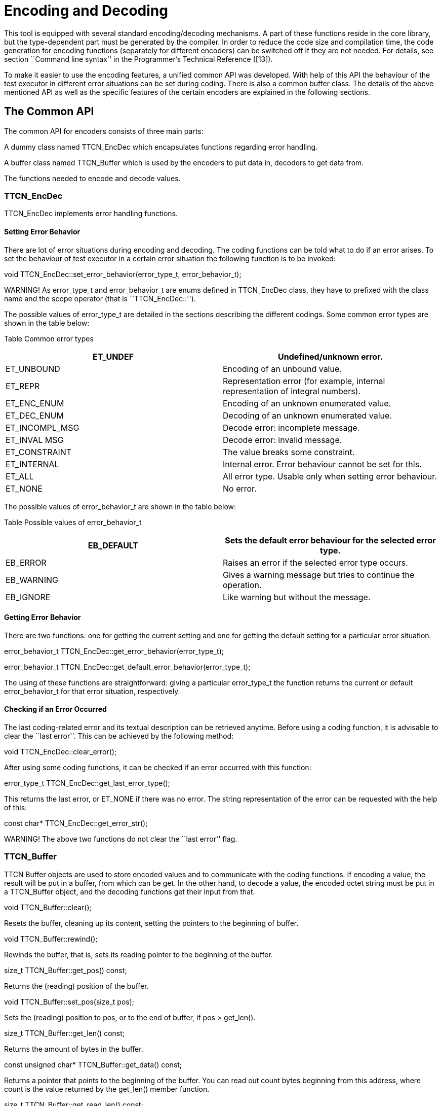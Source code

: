= Encoding and Decoding

This tool is equipped with several standard encoding/decoding mechanisms. A part of these functions reside in the core library, but the type-dependent part must be generated by the compiler. In order to reduce the code size and compilation time, the code generation for encoding functions (separately for different encoders) can be switched off if they are not needed. For details, see section ``Command line syntax'' in the Programmer's Technical Reference ([13]).

To make it easier to use the encoding features, a unified common API was developed. With help of this API the behaviour of the test executor in different error situations can be set during coding. There is also a common buffer class. The details of the above mentioned API as well as the specific features of the certain encoders are explained in the following sections.

== The Common API

The common API for encoders consists of three main parts:

A dummy class named TTCN_EncDec which encapsulates functions regarding error handling.

A buffer class named TTCN_Buffer which is used by the encoders to put data in, decoders to get data from.

The functions needed to encode and decode values.

[[ttcn-encdec]]
=== TTCN_EncDec

TTCN_EncDec implements error handling functions.

==== Setting Error Behavior

There are lot of error situations during encoding and decoding. The coding functions can be told what to do if an error arises. To set the behaviour of test executor in a certain error situation the following function is to be invoked:

void TTCN_EncDec::set_error_behavior(error_type_t, error_behavior_t);

WARNING! As error_type_t and error_behavior_t are enums defined in TTCN_EncDec class, they have to prefixed with the class name and the scope operator (that is ``TTCN_EncDec::'').

The possible values of error_type_t are detailed in the sections describing the different codings. Some common error types are shown in the table below:

Table Common error types

[width="100%",cols="50%,50%",options="header",]
|=========================================================================================
|ET_UNDEF |Undefined/unknown error.
|ET_UNBOUND |Encoding of an unbound value.
|ET_REPR |Representation error (for example, internal representation of integral numbers).
|ET_ENC_ENUM |Encoding of an unknown enumerated value.
|ET_DEC_ENUM |Decoding of an unknown enumerated value.
|ET_INCOMPL_MSG |Decode error: incomplete message.
|ET_INVAL MSG |Decode error: invalid message.
|ET_CONSTRAINT |The value breaks some constraint.
|ET_INTERNAL |Internal error. Error behaviour cannot be set for this.
|ET_ALL |All error type. Usable only when setting error behaviour.
|ET_NONE |No error.
|=========================================================================================

The possible values of error_behavior_t are shown in the table below:

Table Possible values of error_behavior_t

[cols=",",options="header",]
|=========================================================================
|EB_DEFAULT |Sets the default error behaviour for the selected error type.
|EB_ERROR |Raises an error if the selected error type occurs.
|EB_WARNING |Gives a warning message but tries to continue the operation.
|EB_IGNORE |Like warning but without the message.
|=========================================================================

==== Getting Error Behavior

There are two functions: one for getting the current setting and one for getting the default setting for a particular error situation.

error_behavior_t TTCN_EncDec::get_error_behavior(error_type_t);

error_behavior_t TTCN_EncDec::get_default_error_behavior(error_type_t);

The using of these functions are straightforward: giving a particular error_type_t the function returns the current or default error_behavior_t for that error situation, respectively.

==== Checking if an Error Occurred

The last coding-related error and its textual description can be retrieved anytime. Before using a coding function, it is advisable to clear the ``last error''. This can be achieved by the following method:

void TTCN_EncDec::clear_error();

After using some coding functions, it can be checked if an error occurred with this function:

error_type_t TTCN_EncDec::get_last_error_type();

This returns the last error, or ET_NONE if there was no error. The string representation of the error can be requested with the help of this:

const char* TTCN_EncDec::get_error_str();

WARNING! The above two functions do not clear the ``last error'' flag.

[[ttcn-buffer]]
=== TTCN_Buffer

TTCN Buffer objects are used to store encoded values and to communicate with the coding functions. If encoding a value, the result will be put in a buffer, from which can be get. In the other hand, to decode a value, the encoded octet string must be put in a TTCN_Buffer object, and the decoding functions get their input from that.

void TTCN_Buffer::clear();

Resets the buffer, cleaning up its content, setting the pointers to the beginning of buffer.

void TTCN_Buffer::rewind();

Rewinds the buffer, that is, sets its reading pointer to the beginning of the buffer.

size_t TTCN_Buffer::get_pos() const;

Returns the (reading) position of the buffer.

void TTCN_Buffer::set_pos(size_t pos);

Sets the (reading) position to pos, or to the end of buffer, if pos > get_len().

size_t TTCN_Buffer::get_len() const;

Returns the amount of bytes in the buffer.

const unsigned char* TTCN_Buffer::get_data() const;

Returns a pointer that points to the beginning of the buffer. You can read out count bytes beginning from this address, where count is the value returned by the get_len() member function.

size_t TTCN_Buffer::get_read_len() const;

Returns how many bytes are in the buffer to read.

const unsigned char* TTCN_Buffer::get_read_data() const;

Returns a pointer which points to the read position of data in the buffer. count bytes can be read out beginning from this address, where count is the value returned by the get_read_len() member function.

void TTCN_Buffer::put_c(const unsigned char c);

Appends the byte c to the end of buffer.

void TTCN_Buffer::put_s(const size_t len, const unsigned char *s);

Writes a string of bytes to the end of buffer, where len is the amount of bytes, s is a pointer to the data to be written.

void TTCN_Buffer::put_os(const OCTETSTRING& os);

Appends the content of the octet string to the buffer.

Sometimes it is useful to copy data directly into a buffer. In this case, the buffer must be told the maximum number of bytes to be written. So the buffer can resize its data area. This can be done with the following function:

void TTCN_Buffer::get_end(unsigned char*& end_ptr, size_t& end_len);

Parameter end_len is an in-out parameter: you tell how many bytes you want to write, and the returned value is equal to or greater than the requested. Parameter end_ptr is an out parameter. So up to end_len bytes can be written beginning from end_ptr.After writing also increase_length() must be called.

void TTCN_Buffer::increase_length(size_t count);

After writing bytes directly to the end of buffer using the pointer returned by get_end() method, the buffer must be told how many bytes have been written. This can be done by this function.

void TTCN_Buffer::cut();

Cuts (removes) the bytes between the beginning of the buffer and the read position. After calling this, the read position will be the beginning of buffer. As this function manipulates the internal data, pointers referencing to data inside the buffer will be invalid.

void TTCN_Buffer::cut_end();

Cuts (removes) the bytes between the read position and the end of the buffer. After calling this, the read position remains unchanged (that is, it will point to the end of the truncated buffer). As this function manipulates the internal data, pointers referencing to data inside the buffer will be invalid.

boolean TTCN_Buffer::contains_complete_TLV();

Returns TRUE if the buffer contains a complete TLV, otherwise it returns FALSE. Useful when decoding BER streams, and the data is coming in chunks. With the help of this, you can check before decoding whether the message is complete.

=== Invoking the Coding Functions

Every type class has members like these:

void encode(const TTCN_Typedescriptor_t& p_td, TTCN_Buffer& p_buf,

TTCN_EncDec::coding_t p_cod, …) const;

void decode(const TTCN_Typedescriptor_t& p_td, TTCN_Buffer& p_buf,

TTCN_EncDec::coding_t p_cod, …);

Parameter p_td is a special type descriptor. Each type has its own descriptor, which contains the name of the type, and a lot of information used by the different encoding mechanisms. The names of the descriptors come from the name of the types: the appropriate type descriptor for type XXX is XXX_descr_.

Parameter p_buf contains the encoded value. For details about using it, please consult the previous subsection.

Parameter p_cod is the desired coding mechanism. As coding_t is defined in TTCN_EncDec, its value must be prefixed with TTCN_EncDec::. For the time being, this parameter may have one of the following values:

* CT_BER BER coding;
* CT_RAW RAW coding;
* CT_TEXT TEXT coding;
* CT_XER XML coding.

The optional … parameter(s) are depending on the chosen coding.

== BER

The encoding rules defined in [5] can be used to encode and/or decode the values of ASN.1 types. There are three methods defined in the referenced document: BER, CER and DER (Basic, Canonical and Distinguished Encoding Rules). While the BER gives a lot of options to the sender (that is, to the encoder), the CER and DER select just one encoding from those allowed by the BER, eliminating all of the sender options. In other words, CER (and also DER) is a subset of BER. Any value encoded by CER or DER can be decoded using BER, but it is not true in the other direction.

In this section it is assumed that the reader has basic knowledge about BER, TLVs, tags, length forms and other items defined in [5].

This tool is capable of encoding values in CER or DER, and uses the BER while decodingfootnote:[Though the decoder can be forced to accept only certain length forms (short, long, indefinite or any combination of these.]. The tags are handled quite separated from the types, giving extra freedom to the user when encoding only one component of a compound type. Let us suppose we have a large SEQUENCE with automatic tags (that is, context-specific implicit tags 1, 2, …), the third component is ``‎[3] Other-sequence''. Then we have the possibility to encode only this field using SEQUENCE-tag. (Implementation details and examples follow in next sections.)

=== Error Situations

In addition to error situations mentioned in Section 4.1, these can occur during BERcoding:

Table BER-coding errors

[width="100%",cols="50%,50%",options="header",]
|===================================================================================================================================================
|ET_INCOMPL_ANY |Encoding of an ASN ANY value which does not contain a valid BER TLV.
|ET_LEN_FORM |During decoding: the received message has a non-acceptable length form.
|ET_TAG |During decoding: unexpected tag.
|ET_SUPERFL |During decoding: superfluous part detected. This can be superfluous TLV at the end of a constructed TLV.
|ET_EXTENSION |During decoding: there was something in the extension (for example: in ASN.1 ellipsis). This is not supported in the current version.
|ET_DEC_DUPFLD |While decoding a SET: duplicated field (value for the given field already received).
|ET_DEC_MISSFLD |While decoding a SET: missing field (value for the given field not received).
|ET_DEC_OPENTYPE |Cannot decode an opentype (broken component relation constraint).
|ET_DEC_UCSTR |While decoding a universal charstring: Malformed sequence.
|===================================================================================================================================================

=== API

The Application Programming Interface for ASN.1 type encoding and decoding is described in the following.

==== Encoding

void encode(const TTCN_Typedescriptor_t& p_td, TTCN_Buffer& p_buf,

TTCN_EncDec::coding_t p_cod, unsigned int p_BER_coding) const;

The parameter p_cod must be set to TTCN_EncDec::CT_BER.The parameter p_BER_coding is used to choose between CER and DER.

BER_ENCODE_CER = CER coding.

BER_ENCODE_DER = DER coding.

==== Decoding

void decode(const TTCN_Typedescriptor_t& p_td, TTCN_Buffer& p_buf,

TTCN_EncDec::coding_t p_cod, unsigned int p_len_form);

The parameter p_cod must be set to TTCN_EncDec::CT_BER.The parameter p_len_form determines which length forms are accepted.

BER_ACCEPT_SHORT Short form.

BER_ACCEPT_LONG Long form.

BER_ACCEPT_INDEFINITE Indefinite form.

BER_ACCEPT_DEFINITE Short and long form.

BER_ACCEPT_ALL All form.

=== Example

Let us assume that we have an ASN.1 module named MyASN which contains a type named ErrorReturn, and we have a TTCN–3 module which imports this type. This module contains also two ports:

type port MyPort1 message

\{

out ErrorReturn;

in octetstring;

}

type port MyPort2 message

\{

out octetstring;

in ErrorReturn;

}

Then we can complete the port skeleton generated by the compiler:

void MyPort1::outgoing_send(const MyASN::ErrorReturn& send_par)

\{

TTCN_Buffer buf;

send_par.encode(MyASN::ErrorReturn_descr_, buf,

TTCN_EncDec::CT_BER, BER_ENCODE_DER);

OCTETSTRING encodeddata(buf.get_len(), buf.get_data());

incoming_message(encodeddata);

}

void MyPort2::outgoing_send(const OCTETSTRING& send_par)

\{

TTCN_EncDec::set_error_behavior(TTCN_EncDec::ET_ALL,

TTCN_EncDec::EB_WARNING);

TTCN_Buffer buf;

buf.put_os(send_par);

MyASN::ErrorReturn pdu;

pdu.decode(MyASN::ErrorReturn_descr_, buf, TTCN_EncDec::CT_BER, BER_ACCEPT_ALL);

incoming_message(pdu);

}

== RAW

You can use the encoding rules defined in the section ``RAW encoder and decoder'' in the Programmer's Technical Reference ([13]) to encode and decode the following TTCN–3 types:

boolean

integer

float

bitstring

octetstring

charstring

hexstring

enumerated

record

set

union

record of

set of

The compiler will produce code capable of RAW encoding/decoding for compound types if they have at least one variant attribute.When a compound type is only used internally or it is never RAW encoded/decoded then the attribute variant has to be omitted.When a type can be RAW encoded/decoded but with default specification then the empty variant specification can be used: variant ``''.

[[error-situations-0]]
=== Error Situations

Table RAW-coding errors

[width="100%",cols="50%,50%",options="header",]
|============================================================================================================================================================
|ET_LEN_ERR |During encoding: Not enough length specified in FIELDLENGTH to encode the value. During decoding: the received message is shorter than expected.
|ET_SIGN_ERR |Unsigned encoding of a negative number.
|ET_FLOAT_NAN |Not a Number float value has been received.
|ET_FLOAT_TR |The float value will be truncated during double to single precision conversion.
|============================================================================================================================================================

[[api-0]]
=== API

The C++ Application Programming Interface for RAW encoding and decoding is described in the following. It can be used for example in test port implementation, in external function implementation.

[[encoding-0]]
==== Encoding

void encode(const TTCN_Typedescriptor_t& p_td, TTCN_Buffer& p_buf,

TTCN_EncDec::coding_t p_cod) const;

The parameter p_cod must be set to TTCN_EncDec::CT_RAW.

[[decoding-0]]
==== Decoding

void decode(const TTCN_Typedescriptor_t& p_td, TTCN_Buffer& p_buf,

TTCN_EncDec::coding_t p_cod);

The parameter p_cod must be set to TTCN_EncDec::CT_RAW.

[[example-0]]
=== Example

Let us assume that we have a TTCN–3 module which contains a type named ProtocolPdu, and this module contains also two ports:

type port MyPort1 message

\{

out ProtocolPdu;

in octetstring;

}

type port MyPort2 message

\{

out octetstring;

in ProtocolPdu;

}

Then we can complete the port skeleton generated by the compiler as follows:

void MyPort1::outgoing_send(const ProtocolPdu& send_par)

\{

TTCN_Buffer buf;

send_par.encode(ProtocolPdu_descr_, buf,

TTCN_EncDec::CT_RAW);

OCTETSTRING encodeddata(buf.get_len(), buf.get_data());

incoming_message(encodeddata);

}

void MyPort2::outgoing_send(const OCTETSTRING& send_par)

\{

TTCN_EncDec::set_error_behavior(TTCN_EncDec::ET_ALL,

TTCN_EncDec::EB_WARNING);

TTCN_Buffer buf;

buf.put_os(send_par);

ProtocolPdu pdu;

pdu.decode(ProtocolPdu_descr_, buf, TTCN_EncDec::CT_RAW);

incoming_message(pdu);

}

== TEXT

You can use the encoding rules defined in the section ``TEXT encoder, decoder'' in the Programmer's Technical Reference ([13]) to encode and decode the following TTCN–3 types:

* boolean

integer

charstring

enumerated

record

set

union

record of

set of

The compiler will produce code capable of TEXT encoding/decoding for compound types if they have at least one variant attribute or it is used within a compound type which has a TEXT attribute. If you need a compound type that is only used internally or it is never RAW encoded/decoded then you have to omit the variant attribute. If you need a type which can be TEXT encoded/decoded but with default specification then the empty variant specification can be used: variant ``TEXT_CODING()''.

[[error-situations-1]]
=== Error Situations

ET_TOKEN_ERR The specified token is not found during decoding

[[api-1]]
=== API

The Application Programming Interface for TEXT encoding and decoding is described in the following.

[[encoding-1]]
==== Encoding

void encode(const TTCN_Typedescriptor_t& p_td, TTCN_Buffer& p_buf,

TTCN_EncDec::coding_t p_cod) const;

The parameter p_cod must be set to TTCN_EncDec::CT_TEXT.

[[decoding-1]]
==== Decoding

void decode(const TTCN_Typedescriptor_t& p_td, TTCN_Buffer& p_buf,

TTCN_EncDec::coding_t p_cod);

The parameter p_cod must be set to TTCN_EncDec::CT_TEXT.

[[example-1]]
=== Example

Let us assume that we have a TTCN–3 module which contains a type named ProtocolPdu, and this module contains also two ports:

type port MyPort1 message

\{

out ProtocolPdu;

in charstring;

}

type port MyPort2 message

\{

out charstring;

in ProtocolPdu;

}

Then we can complete the port skeleton generated by the compiler:

void MyPort1::outgoing_send(const ProtocolPdu& send_par)

\{

TTCN_Buffer buf;

send_par.encode(ProtocolPdu_descr_, buf,

TTCN_EncDec::CT_TEXT);

CHARSTRING encodeddata(buf.get_len(), buf.get_data());

incoming_message(encodeddata);

}

void MyPort2::outgoing_send(const CHARSTRING& send_par)

\{

TTCN_EncDec::set_error_behavior(TTCN_EncDec::ET_ALL,

TTCN_EncDec::EB_WARNING);

TTCN_Buffer buf;

buf.put_cs(send_par);

ProtocolPdu pdu;

pdu.decode(ProtocolPdu_descr_, buf, TTCN_EncDec::CT_TEXT);

incoming_message(pdu);

}

== XML Encoding (XER)

The encoding rules defined by [4] can be used to encode and/or decode values of ASN.1 and TTCN-3 types. This tool is capable of encoding and decoding Basic XER (BXER), Canonical XER (CXER) and Extended XER (EXER). Values of all ASN.1 types can be encoded, but only BXER and CXER are available for them because parsing XML Encoding Instructions in ASN.1 files is not implemented.

The following built-in TTCN-3 types can be encoded in XML:

boolean

integer

float

bitstring

octetstring

hexstring

objid

charstring

universal charstring

verdicttype

The following user-defined types can be encoded in XML:

enumerated types

record, set and union types, if all components can be encoded.

record of and set of types, if the type of the element can be encoded.

The encoder and the decoder are working with XML data encoded in UTF-8 (described in [9]), stored in an object of type TTCN_buffer.Although the contents of this object can be retrieved (using the overloads of the get_string function) as an instance of OCTETSTRING, CHARSTRING or UNIVERSAL_CHARSTRING, it is recommended to use only the OCTETSTRING representation. CHARSTRING is not recommended, because UTF-8 is an 8-bit encoding so the buffer may contain bytes with values over 127, which are not valid characters for a TTCN-3 charstring (which is implemented by CHARSTRING, see 5.3.9). UNIVERSAL_CHARSTRING must not be used because its internal representation is not UTF-8.

[[error-situations-2]]
=== Error Situations

In addition to error situations mentioned in Section 4.1, the following can occur during XMLcoding:

Table XER coding errors

[cols=",",options="header",]
|============================================================
|ET_TAG |Incorrect (unexpected) XML tag found during decoding
|============================================================

[[api-2]]
=== API

The Application Programming Interface for XML encoding and decoding is described in the following.

[[encoding-2]]
==== Encoding

void encode(const TTCN_Typedescriptor_t& p_td, TTCN_Buffer& p_buf,

TTCN_EncDec::coding_t p_cod, unsigned int p_XER_coding) const;

The parameter p_cod must be set to TTCN_EncDec::CT_XER.The parameter p_XER_coding is used to choose between BXER, CXER and EXER:

XER_BASIC = Basic XER (BXER)

XER_CANONICAL = Canonical XER (CXER)

XER_EXTENDED = Extended XER (EXER)

[[decoding-2]]
==== Decoding

void decode(const TTCN_Typedescriptor_t& p_td, TTCN_Buffer& p_buf,

TTCN_EncDec::coding_t p_cod, unsigned int p_XER_coding);

The parameter p_cod must be set to TTCN_EncDec::CT_XER.The parameter p_XER_coding is used to choose between BXER, CXER and EXER:

XER_BASIC = Basic XER (BXER)

XER_CANONICAL = Canonical XER (CXER)

XER_EXTENDED = Extended XER (EXER)

[[example-2]]
=== Example

Let us assume that we have a TTCN–3 module which contains a type named ProtocolPdu, and this module contains also two ports:

type port MyPort1 message

\{

out ProtocolPdu;

in octetstring;

}

type port MyPort2 message

\{

out octetstring;

in ProtocolPdu;

}

Then we can complete the port skeleton generated by the compiler as follows:

void MyPort1::outgoing_send(const ProtocolPdu& send_par)

\{

TTCN_Buffer buf;

send_par.encode(ProtocolPdu_descr_, buf,

TTCN_EncDec::CT_XER, XER_EXTENDED);

OCTETSTRING encodeddata(buf.get_len(), buf.get_data());

incoming_message(encodeddata);

}

void MyPort2::outgoing_send(const OCTETSTRING& send_par)

\{

TTCN_EncDec::set_error_behavior(TTCN_EncDec::ET_ALL,

TTCN_EncDec::EB_WARNING);

TTCN_Buffer buf;

buf.put_os(send_par);

ProtocolPdu pdu;

pdu.decode(ProtocolPdu_descr_, buf, TTCN_EncDec::CT_XER, XER_EXTENDED);

incoming_message(pdu);

}

== JSON

The encoding rules defined in the section ``JSON Encoder and Decoder'' of the Programmer's Technical Reference ([13]) can be used to encode and decode the following TTCN–3 types:

anytype

array

bitstring

boolean

charstring

enumerated

float

hexstring

integer

objid

octetstring

record, set

record of, set of

union

universal charstring

verdicttype

The rules also apply to the following ASN.1 types (if imported to a TTCN-3 module):

ANY

BIT STRING

BOOLEAN

BMPString

CHOICE, open type (in instances of parameterized types)

ENUMERATED

GeneralString

GraphicString

IA5String

INTEGER

NULL

NumericString

OBJECT IDENTIFIER

OCTET STRING

PrintableString

RELATIVE-OID

SEQUENCE, SET

SEQUENCE OF, SET OF

TeletexString

UniversalString

UTF8String

VideotexString

VisibleString

The compiler will produce code capable of JSON encoding/decoding for compound types if they have at least one JSON variant attribute or the encode ``JSON'' attribute (and, for compound types, all fields and elements of compound types also have a JSON variant attribute or the encode ``JSON'' attribute).

The encoder and the decoder work with JSON data encoded in UTF-8 (described in [9]), stored in an object of type TTCN_buffer. Although the contents of this object can be retrieved (using the overloads of the get_string function) as an instance of OCTETSTRING, CHARSTRING or UNIVERSAL_CHARSTRING, it is recommended to use only the OCTETSTRING representation. CHARSTRING is not recommended, because UTF-8 is an 8-bit encoding so the buffer may contain bytes with values over 127, which are not valid characters for a TTCN-3 charstring (which is implemented by CHARSTRING, see 5.3.9). UNIVERSAL_CHARSTRING must not be used because its internal representation is not UTF-8.

[[error-situations-3]]
=== Error Situations

There are no extra error situations apart from the ones in Section 4.1.

[[api-3]]
=== API

The Application Programming Interface for JSON encoding and decoding is described in the following.

[[encoding-3]]
==== Encoding

void encode(const TTCN_Typedescriptor_t& p_td, TTCN_Buffer& p_buf,

TTCN_EncDec::coding_t p_cod) const;

The parameter p_cod must be set to TTCN_EncDec::CT_JSON.

[[decoding-3]]
==== Decoding

void decode(const TTCN_Typedescriptor_t& p_td, TTCN_Buffer& p_buf,

TTCN_EncDec::coding_t p_cod);

The parameter p_cod must be set to TTCN_EncDec::CT_JSON.

[[example-3]]
=== Example

Let us assume that we have a TTCN–3 module which contains a type named ProtocolPdu, and this module also contains two ports:

type port MyPort1 message

\{

out ProtocolPdu;

in octetstring;

}

type port MyPort2 message

\{

out octetstring;

in ProtocolPdu;

}

Then we can complete the port skeleton generated by the compiler:

void MyPort1::outgoing_send(const ProtocolPdu& send_par)

\{

TTCN_Buffer buf;

send_par.encode(ProtocolPdu_descr_, buf,

TTCN_EncDec::CT_JSON);

OCTETSTRING encodeddata(buf.get_len(), buf.get_data());

incoming_message(encodeddata);

}

void MyPort2::outgoing_send(const OCTETSTRING& send_par)

\{

TTCN_EncDec::set_error_behavior(TTCN_EncDec::ET_ALL,

TTCN_EncDec::EB_WARNING);

TTCN_Buffer buf;

buf.put_os(send_par);

ProtocolPdu pdu;

pdu.decode(ProtocolPdu_descr_, buf, TTCN_EncDec::CT_JSON);

incoming_message(pdu);

}
